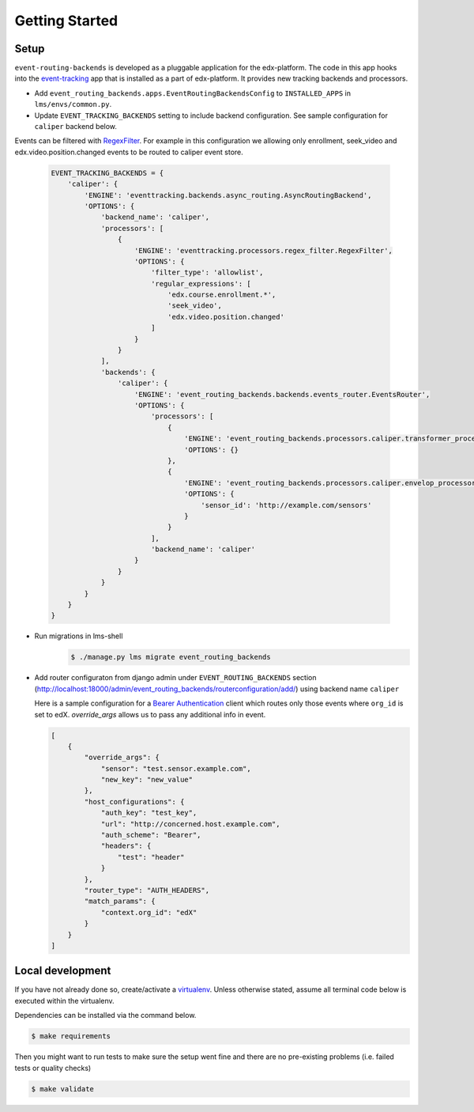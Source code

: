 Getting Started
===============

Setup
-----


``event-routing-backends`` is developed as a pluggable application for the edx-platform. The code in this app
hooks into the `event-tracking`_ app that is installed as a part of
edx-platform. It provides new tracking backends and processors.

.. _event-tracking: https://github.com/edx/event-tracking

- Add ``event_routing_backends.apps.EventRoutingBackendsConfig`` to ``INSTALLED_APPS`` in ``lms/envs/common.py``.
- Update ``EVENT_TRACKING_BACKENDS`` setting to include backend configuration. See sample configuration for ``caliper`` backend below.

Events can be filtered with `RegexFilter`_. For example in this configuration we allowing
only enrollment, seek_video and edx.video.position.changed events to be routed to caliper event store.

.. _RegexFilter: https://github.com/edx/event-tracking/blob/master/eventtracking/processors/regex_filter.py

   .. code-block:: python

    EVENT_TRACKING_BACKENDS = {
        'caliper': {
            'ENGINE': 'eventtracking.backends.async_routing.AsyncRoutingBackend',
            'OPTIONS': {
                'backend_name': 'caliper',
                'processors': [
                    {
                        'ENGINE': 'eventtracking.processors.regex_filter.RegexFilter',
                        'OPTIONS': {
                            'filter_type': 'allowlist',
                            'regular_expressions': [
                                'edx.course.enrollment.*',
                                'seek_video',
                                'edx.video.position.changed'
                            ]
                        }
                    }
                ],
                'backends': {
                    'caliper': {
                        'ENGINE': 'event_routing_backends.backends.events_router.EventsRouter',
                        'OPTIONS': {
                            'processors': [
                                {
                                    'ENGINE': 'event_routing_backends.processors.caliper.transformer_processor.CaliperProcessor',
                                    'OPTIONS': {}
                                },
                                {
                                    'ENGINE': 'event_routing_backends.processors.caliper.envelop_processor.CaliperEnvelopProcessor',
                                    'OPTIONS': {
                                        'sensor_id': 'http://example.com/sensors'
                                    }
                                }
                            ],
                            'backend_name': 'caliper'
                        }
                    }
                }
            }
        }
    }

- Run migrations in lms-shell
   .. code-block:: bash

    $ ./manage.py lms migrate event_routing_backends

- Add router configuraton from django admin under ``EVENT_ROUTING_BACKENDS`` section (http://localhost:18000/admin/event_routing_backends/routerconfiguration/add/) using backend name ``caliper``

  Here is a sample configuration for a `Bearer Authentication`_ client which routes only those events where ``org_id`` is set to edX.
  `override_args` allows us to pass any additional info in event.

  .. _Bearer Authentication: https://swagger.io/docs/specification/authentication/bearer-authentication/

  .. code-block:: JSON

    [
        {
            "override_args": {
                "sensor": "test.sensor.example.com",
                "new_key": "new_value"
            },
            "host_configurations": {
                "auth_key": "test_key",
                "url": "http://concerned.host.example.com",
                "auth_scheme": "Bearer",
                "headers": {
                    "test": "header"
                }
            },
            "router_type": "AUTH_HEADERS",
            "match_params": {
                "context.org_id": "edX"
            }
        }
    ]


Local development
-----------------

If you have not already done so, create/activate a `virtualenv`_. Unless otherwise stated, assume all terminal code
below is executed within the virtualenv.

.. _virtualenv: https://virtualenvwrapper.readthedocs.org/en/latest/

Dependencies can be installed via the command below.

.. code-block:: bash

    $ make requirements

Then you might want to run tests to make sure the setup went fine and there are no pre-existing problems (i.e. failed
tests or quality checks)

.. code-block:: bash

    $ make validate
